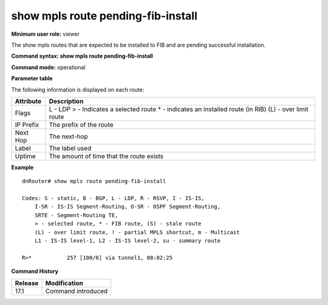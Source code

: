 show mpls route pending-fib-install
-----------------------------------

**Minimum user role:** viewer

The show mpls routes that are expected to be installed to FIB and are pending successful installation.

**Command syntax: show mpls route pending-fib-install**

**Command mode:** operational



**Parameter table**

The following information is displayed on each route:

+-----------+-------------------------------------------+
| Attribute | Description                               |
+===========+===========================================+
| Flags     | L - LDP                                   |
|           | > - Indicates a selected route            |
|           | * - indicates an installed route (in RIB) |
|           | (L) - over limit route                    |
+-----------+-------------------------------------------+
| IP Prefix | The prefix of the route                   |
+-----------+-------------------------------------------+
| Next Hop  | The next-hop                              |
+-----------+-------------------------------------------+
| Label     | The label used                            |
+-----------+-------------------------------------------+
| Uptime    | The amount of time that the route exists  |
+-----------+-------------------------------------------+

**Example**
::

    dnRouter# show mpls route pending-fib-install

    Codes: S - static, B - BGP, L - LDP, R - RSVP, I - IS-IS,
        I-SR - IS-IS Segment-Routing, O-SR - OSPF Segment-Routing,
        SRTE - Segment-Routing TE,
        > - selected route, * - FIB route, (S) - stale route
        (L) - over limit route, ! - partial MPLS shortcut, m - Multicast
        L1 - IS-IS level-1, L2 - IS-IS level-2, su - summary route

    R>*           257 [100/0] via tunnel1, 00:02:25

.. **Help line:** show mpls route

**Command History**

+---------+-------------------------------------------------+
| Release | Modification                                    |
+=========+=================================================+
| 17.1    | Command introduced                              |
+---------+-------------------------------------------------+

